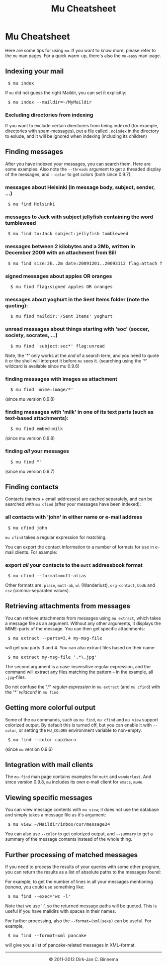 #+style: <link rel="stylesheet" type="text/css" href="mu.css"/>
#+html:<a href="index.html"><img src="mu.png" border="0" align="right"/></a>
#+title: Mu Cheatsheet

* Mu Cheatsheet

  Here are some tips for using =mu=. If you want to know more, please refer to the
  =mu= man pages. For a quick warm-up, there's also the =mu-easy= man-page.

** Indexing your mail
#+html:<pre> $ mu index</pre>

If =mu= did not guess the right Maildir, you can set it explicitly:

#+html:<pre> $ mu index --maildir=~/MyMaildir</pre>

*** Excluding directories from indexing

    If you want to exclude certain directories from being indexed (for example,
    directories with spam-messages), put a file called =.noindex= in the directory
    to exlude, and it will be ignored when indexing (including its children)

** Finding messages

   After you have indexed your messages, you can search them. Here are some
   examples. Also note the =--threads= argument to get a threaded display of
   the messages, and =--color= to get colors (both since 0.9.7).

*** messages about Helsinki (in message body, subject, sender, ...)
#+html:<pre> $ mu find Helsinki</pre>

*** messages to Jack with subject jellyfish containing the word tumbleweed
#+html:<pre> $ mu find to:Jack subject:jellyfish tumbleweed</pre>

*** messages between 2 kilobytes and a 2Mb, written in December 2009 with an attachment from Bill
#+html:<pre> $ mu find size:2k..2m date:20091201..20093112 flag:attach from:bill</pre>

*** signed messages about apples *OR* oranges
#+html:<pre>  $ mu find flag:signed apples OR oranges</pre>

*** messages about yoghurt in the Sent Items folder (note the quoting):
#+html:<pre>  $ mu find maildir:'/Sent Items' yoghurt</pre>


*** unread messages about things starting with 'soc' (soccer, society, socrates, ...)
#+html:<pre>  $ mu find 'subject:soc*' flag:unread</pre>

    Note, the '*' only works at the /end/ of a search term, and you need to
    quote it or the shell will interpret it before =mu= sees it.
    (searching using the '*' wildcard is available since mu 0.9.6)

*** finding messages with images as attachment
#+html:<pre>  $ mu find 'mime:image/*' </pre>
	(since mu version 0.9.8)

*** finding messages with 'milk' in one of its text parts (such as text-based attachments):
#+html:<pre>  $ mu find embed:milk </pre>
	(since mu version 0.9.8)

*** finding /all/ your messages
#+html:<pre>  $ mu find ""</pre>
	(since mu version 0.9.7)

** Finding contacts

   Contacts (names + email addresses) are cached separately, and can be
   searched with =mu cfind= (after your messages have been indexed):

*** all contacts with 'john' in either name or e-mail address
#+html:<pre> $ mu cfind john</pre>

    =mu cfind= takes a regular expression for matching.

    You can export the contact information to a number of formats for use in
    e-mail clients. For example:

*** export /all/ your contacts to the =mutt= addressbook format
#+html:<pre> $ mu cfind --format=mutt-alias</pre>

    Other formats are: =plain=, =mutt-ab=, =wl= (Wanderlust), =org-contact=,
    =bbdb= and =csv= (comma-separated values).

** Retrieving attachments from messages

   You can retrieve attachments from messages using =mu extract=, which takes a
   message file as an argument. Without any other arguments, it displays the
   MIME-parts of the message. You can then get specific attachments:

#+html:<pre> $ mu extract --parts=3,4 my-msg-file</pre>

   will get you parts 3 and 4. You can also extract files based on their name:

#+html:<pre> $ mu extract my-msg-file '.*\.jpg'</pre>

   The second argument is a case-insensitive regular expression, and the command
   will extract any files matching the pattern -- in the example, all
   =.jpg=-files.

   Do not confuse the '.*' /regular expression/ in =mu extract= (and =mu cfind=)
   with the '*' /wildcard/ in =mu find=.

** Getting more colorful output

   Some of the =mu= commands, such as =mu find=, =mu cfind= and =mu view=
   support colorized output. By default this is turned off, but you can enable
   it with =--color=, or setting the =MU_COLORS= environment variable to
   non-empty.

#+html:<pre> $ mu find --color capibara</pre>

   (since =mu= version 0.9.6)

** Integration with mail clients

  The =mu-find= man page contains examples for =mutt= and =wanderlust=. And
  since version 0.9.8, =mu= includes its own e-mail client for =emacs=, =mu4e=.

** Viewing specific messages

   You can view message contents with =mu view=; it does not use the database
   and simply takes a message file as it's argument:

#+html:<pre> $ mu view ~/Maildir/inbox/cur/message24</pre>

   You can also use =--color= to get colorized output, and =--summary= to get a
   summary of the message contents instead of the whole thing.

** Further processing of matched messages

  If you need to process the results of your queries with some other program,
  you can return the results as a list of absolute paths to the messages found:

  For example, to get the number of lines in all your messages mentioning
  /banana/, you could use something like:

#+html:<pre> $ mu find --exec='wc -l'</pre>

  Note that we use 'l', so the returned message paths will be quoted. This is
  useful if you have maildirs with spaces in their names.

  For further processing, also the ~--format=(xml|sexp)~ can be useful. For
  example,

#+html:<pre> $ mu find --format=xml pancake</pre>

  will give you a list of pancake-related messages in XML-format.

#+html:<hr/><div align="center">&copy; 2011-2012 Dirk-Jan C. Binnema</div>
#+begin_html
<script type="text/javascript">
var gaJsHost = (("https:" == document.location.protocol) ? "https://ssl." : "http://www.");
document.write(unescape("%3Cscript src='" + gaJsHost + "google-analytics.com/ga.js' type='text/javascript'%3E%3C/script%3E"));
</script>
<script type="text/javascript">
var pageTracker = _gat._getTracker("UA-578531-1");
pageTracker._trackPageview();
</script>
#+end_html
